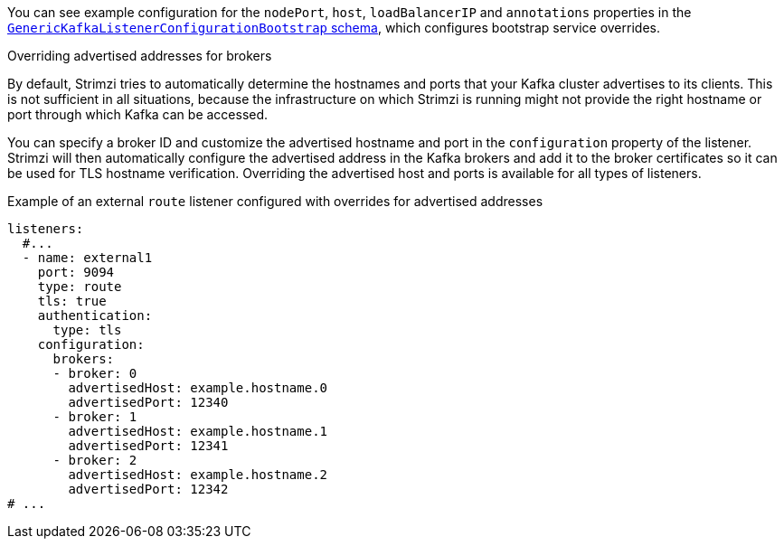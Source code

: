 You can see example configuration for the `nodePort`, `host`, `loadBalancerIP` and `annotations` properties in the xref:type-GenericKafkaListenerConfigurationBootstrap-reference[`GenericKafkaListenerConfigurationBootstrap` schema],
which configures bootstrap service overrides.

[id='property-listener-config-broker-{context}']
.Overriding advertised addresses for brokers

By default, Strimzi tries to automatically determine the hostnames and ports that your Kafka cluster advertises to its clients.
This is not sufficient in all situations, because the infrastructure on which Strimzi is running might not provide the right hostname or port through which Kafka can be accessed.

You can specify a broker ID and customize the advertised hostname and port in the `configuration` property of the listener.
Strimzi will then automatically configure the advertised address in the Kafka brokers and add it to the broker certificates so it can be used for TLS hostname verification.
Overriding the advertised host and ports is available for all types of listeners.

.Example of an external `route` listener configured with overrides for advertised addresses
[source,yaml,subs="attributes+"]
----
listeners:
  #...
  - name: external1
    port: 9094
    type: route
    tls: true
    authentication:
      type: tls
    configuration:
      brokers:
      - broker: 0
        advertisedHost: example.hostname.0
        advertisedPort: 12340
      - broker: 1
        advertisedHost: example.hostname.1
        advertisedPort: 12341
      - broker: 2
        advertisedHost: example.hostname.2
        advertisedPort: 12342
# ...
----
